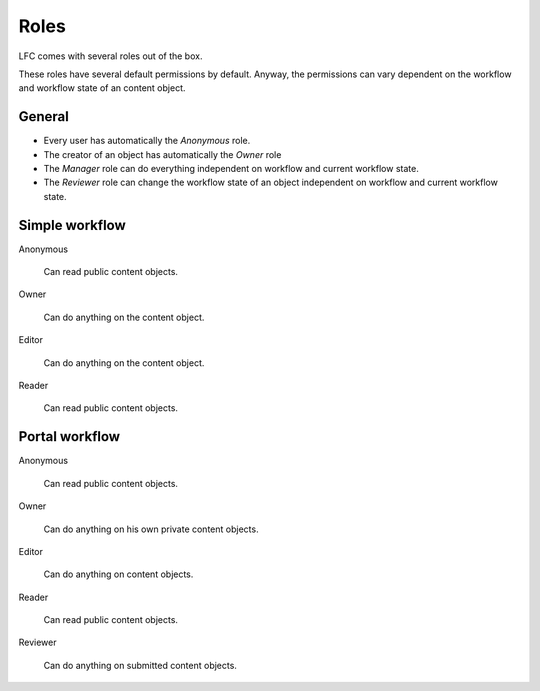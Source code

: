 =====
Roles
=====

LFC comes with several roles out of the box.

These roles have several default permissions by default. Anyway, the
permissions can vary dependent on the workflow and workflow state of an
content object.

General
=======

* Every user has automatically the *Anonymous* role.
* The creator of an object has automatically the *Owner* role
* The *Manager* role can do everything independent on workflow and current
  workflow state.
* The *Reviewer* role can change the workflow state of an object independent
  on workflow and current workflow state.

Simple workflow
===============

Anonymous

    Can read public content objects.

Owner

    Can do anything on the content object.

Editor

    Can do anything on the content object.

Reader

    Can read public content objects.

Portal workflow
===============

Anonymous

    Can read public content objects.

Owner

    Can do anything on his own private content objects.

Editor

    Can do anything on content objects.

Reader

    Can read public content objects.

Reviewer

    Can do anything on submitted content objects.

.. seealso::

   * :doc:`permissions`
   * :doc:`workflows`

